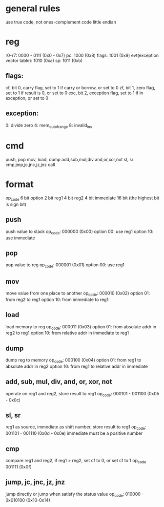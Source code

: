 * general rules
  use true code, not ones-complement code
  little endian
* reg
  r0-r7: 0000 - 0111 (0x0 - 0x7)
  pc: 1000 (0x8)
  flags: 1001 (0x9)
  evt(exception vector table): 1010 (0xa)
  sp: 1011 (0xb)
** flags:
   cf, bit 0, carry flag, set to 1 if carry or borrow, or set to 0
   zf, bit 1, zero flag, set to 1 if result is 0, or set to 0
   exc, bit 2, exception flag, set to 1 if in exception, or set to 0
** exception:
   0: divide zero
   4: mem_out_of_range
   8: invalid_ins
* cmd
  push, pop
  mov,
  load, dump
  add,sub,mul,div
  and,or,xor,not
  sl, sr
  cmp,jmp,jc,jnc,jz,jnz
  call
* format
  op_code   6 bit
  option    2 bit
  reg1      4 bit
  reg2      4 bit
  immediate 16 bit (the highest bit is sign bit)
** push
   push value to stack
   op_code: 000000 (0x00)
   option 00: use reg1
   option 10: use immediate
** pop
   pop value to reg
   op_code: 000001 (0x01)
   option 00: use reg1
** mov
   move value from one place to another
   op_code: 000010 (0x02)
   option 01: from reg2 to reg1
   option 10: from immediate to reg1
** load
   load memory to reg
   op_code: 000011 (0x03)
   option 01: from absolute addr in reg2 to reg1
   option 10: from relative addr in immediate to reg1
** dump
   dump reg to memory
   op_code: 000100 (0x04)
   option 01: from reg1 to absolute addr in reg2
   option 10: from reg1 to relative addr in immediate
** add, sub, mul, div, and, or, xor, not
   operate on reg1 and reg2, store result to reg1
   op_code: 000101 - 001100 (0x05 - 0x0c)
** sl, sr
   reg1 as source, immediate as shift number, store result to reg1
   op_code: 001101 - 001110 (0x0d - 0x0e)
   immediate must be a positive number
** cmp
   compare reg1 and reg2, if reg1 > reg2, set cf to 0, or set cf to 1
   op_code 001111 (0x0f)
** jump, jc, jnc, jz, jnz
   jump directly or jump when satisfy the status value
   op_code: 010000 - 0x010100 (0x10-0x14)
   
